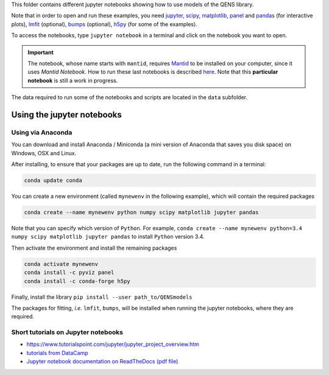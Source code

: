 
This folder contains different jupyter notebooks showing how to use models of
the QENS library.  

Note that in order to open and run these examples, you need 
`jupyter <http://jupyter.org/>`_\ ,
`scipy <https://www.scipy.org/>`_\ ,
`matplotlib <https://matplotlib.org/>`_\ ,
`panel <https://panel.pyviz.org/>`_  and `pandas <https://pandas.pydata.org/>`_ (for interactive
plots),
`lmfit <https://lmfit.github.io/lmfit-py/>`_ (optional),
`bumps <https://github.com/bumps/bumps>`_ (optional),
`h5py <https://www.h5py.org/>`_ (for some of the examples).

To access the notebooks, type ``jupyter notebook`` in a terminal and click on the notebook you want to open.

.. important:: The notebook, whose name starts with ``mantid``\ , requires
   `Mantid <http://www.mantidproject.org/Main_Page>`_ to be installed on your computer,
   since it uses `Mantid Notebook`. How to run these last notebooks is described
   `here <https://www.mantidproject.org/Using_IPython_Notebook>`_.
   Note that this **particular notebook** is still a work in progress.


The data required to run some of the notebooks and scripts are located in the 
``data`` subfolder.

Using the jupyter notebooks
---------------------------

Using via Anaconda
^^^^^^^^^^^^^^^^^^

You can download and install Anaconda / Miniconda (a mini version of 
Anaconda that saves you disk space) on Windows, OSX and Linux.

After installing, to ensure that your packages are up to date, 
run the following command in a terminal:

.. code-block:: console

   conda update conda

You can create a new environment (called ``mynewenv`` in the following example), 
which will contain the required packages

.. code-block:: console

   conda create --name mynewenv python numpy scipy matplotlib jupyter pandas

Note that you can specify which version of ``Python``. For example, 
``conda create --name mynewenv python=3.4 numpy scipy matplotlib jupyter pandas`` to
install ``Python`` version 3.4.

Then activate the environment and install the remaining packages

.. code-block:: console

   conda activate mynewenv
   conda install -c pyviz panel
   conda install -c conda-forge h5py

Finally, install the library
``pip install --user path_to/QENSmodels``

The packages for fitting, *i.e.* ``lmfit``\ , ``bumps``\ , will be installed when 
running the jupyter notebooks, where they are required.

Short tutorials on Jupyter notebooks
^^^^^^^^^^^^^^^^^^^^^^^^^^^^^^^^^^^^


* `https://www.tutorialspoint.com/jupyter/jupyter_project_overview.htm <https://www.tutorialspoint.com/jupyter/jupyter_project_overview.htm>`_

* `tutorials from DataCamp <https://www.datacamp.com/community/tutorials/tutorial-jupyter-notebook?utm_source=adwords_ppc&utm_campaignid=898687156&utm_adgroupid=48947256715&utm_device=c&utm_keyword=&utm_matchtype=b&utm_network=g&utm_adpostion=1t1&utm_creative=229765585183&utm_targetid=dsa-473406581035&utm_loc_interest_ms=&utm_loc_physical_ms=1005010&gclid=EAIaIQobChMIpZn9hPqc4QIVzh0YCh2c1ARQEAAYASAAEgK81fD_BwE>`_

* `Jupyter notebook documentation on ReadTheDocs (pdf file) <https://buildmedia.readthedocs.org/media/pdf/jupyter-notebook/latest/jupyter-notebook.pdf>`_
